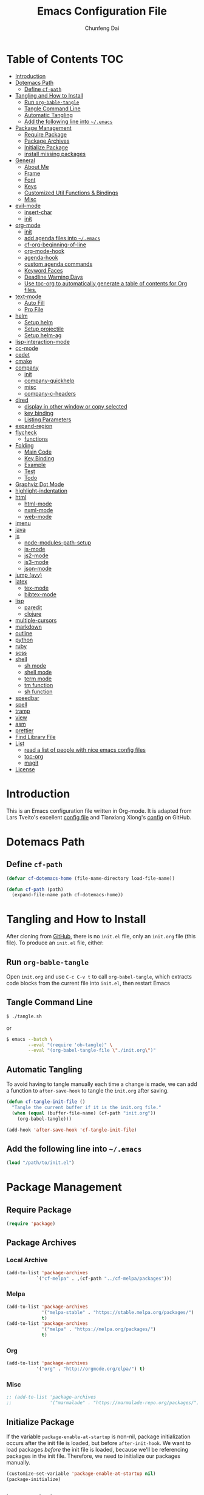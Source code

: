 #+BABEL: :cache yes
#+PROPERTY: header-args :tangle yes :comments org

#+TITLE: Emacs Configuration File
#+AUTHOR: Chunfeng Dai

# Adapted from Lars Tveito's and Tianxiang Xiong's excellent
# configuration files.
# See:
#   - https://github.com/larstvei/dot-emacs/blob/master/init.org
#   - https://github.com/xiongtx/.emacs.d/blob/master/init.org

* Table of Contents                                                     :TOC:
 - [[#introduction][Introduction]]
 - [[#dotemacs-path][Dotemacs Path]]
   - [[#define-cf-path][Define =cf-path=]]
 - [[#tangling-and-how-to-install][Tangling and How to Install]]
   - [[#run-org-bable-tangle][Run =org-bable-tangle=]]
   - [[#tangle-command-line][Tangle Command Line]]
   - [[#automatic-tangling][Automatic Tangling]]
   - [[#add-the-following-line-into-emacs][Add the following line into =~/.emacs=]]
 - [[#package-management][Package Management]]
   - [[#require-package][Require Package]]
   - [[#package-archives][Package Archives]]
   - [[#initialize-package][Initialize Package]]
   - [[#install-missing-packages][install missing packages]]
 - [[#general][General]]
   - [[#about-me][About Me]]
   - [[#frame][Frame]]
   - [[#font][Font]]
   - [[#keys][Keys]]
   - [[#customized-util-functions--bindings][Customized Util Functions & Bindings]]
   - [[#misc][Misc]]
 - [[#evil-mode][evil-mode]]
   - [[#insert-char][insert-char]]
   - [[#init][init]]
 - [[#org-mode][org-mode]]
   - [[#init-1][init]]
   - [[#add-agenda-files-into-emacs][add agenda files into =~/.emacs=]]
   - [[#cf-org-beginning-of-line][cf-org-beginning-of-line]]
   - [[#org-mode-hook][org-mode-hook]]
   - [[#agenda-hook][agenda-hook]]
   - [[#custom-agenda-commands][custom agenda commands]]
   - [[#keyword-faces][Keyword Faces]]
   - [[#deadline-warning-days][Deadline Warning Days]]
   - [[#use-toc-org-to-automatically-generate-a-table-of-contents-for-org-files][Use toc-org to automatically generate a table of contents for Org files.]]
 - [[#text-mode][text-mode]]
   - [[#auto-fill][Auto Fill]]
   - [[#pro-file][Pro File]]
 - [[#helm][helm]]
   - [[#setup-helm][Setup helm]]
   - [[#setup-projectile][Setup projectile]]
   - [[#setup-helm-ag][Setup helm-ag]]
 - [[#lisp-interaction-mode][lisp-interaction-mode]]
 - [[#cc-mode][cc-mode]]
 - [[#cedet][cedet]]
 - [[#cmake][cmake]]
 - [[#company][company]]
   - [[#init-2][init]]
   - [[#company-quickhelp][company-quickhelp]]
   - [[#misc-1][misc]]
   - [[#company-c-headers][company-c-headers]]
 - [[#dired][dired]]
   - [[#display-in-other-window-or-copy-selected][display in other window or copy selected]]
   - [[#key-binding][key binding]]
   - [[#listing-parameters][Listing Parameters]]
 - [[#expand-region][expand-region]]
 - [[#flycheck][flycheck]]
   - [[#functions][functions]]
 - [[#folding][Folding]]
   - [[#main-code][Main Code]]
   - [[#key-binding-1][Key Binding]]
   - [[#example][Example]]
   - [[#test][Test]]
   - [[#todo][Todo]]
 - [[#graphviz-dot-mode][Graphviz Dot Mode]]
 - [[#highlight-indentation][highlight-indentation]]
 - [[#html][html]]
   - [[#html-mode][html-mode]]
   - [[#nxml-mode][nxml-mode]]
   - [[#web-mode][web-mode]]
 - [[#imenu][imenu]]
 - [[#java][java]]
 - [[#js][js]]
   - [[#node-modules-path-setup][node-modules-path-setup]]
   - [[#js-mode][js-mode]]
   - [[#js2-mode][js2-mode]]
   - [[#js3-mode][js3-mode]]
   - [[#json-mode][json-mode]]
 - [[#jump-avy][jump (avy)]]
 - [[#latex][latex]]
   - [[#tex-mode][tex-mode]]
   - [[#bibtex-mode][bibtex-mode]]
 - [[#lisp][lisp]]
   - [[#paredit][paredit]]
   - [[#clojure][clojure]]
 - [[#multiple-cursors][multiple-cursors]]
 - [[#markdown][markdown]]
 - [[#outline][outline]]
 - [[#python][python]]
 - [[#ruby][ruby]]
 - [[#scss][scss]]
 - [[#shell][shell]]
   - [[#sh-mode][sh mode]]
   - [[#shell-mode][shell mode]]
   - [[#term-mode][term mode]]
   - [[#tm-function][tm function]]
   - [[#sh-function][sh function]]
 - [[#speedbar][speedbar]]
 - [[#spell][spell]]
 - [[#tramp][tramp]]
 - [[#view][view]]
 - [[#asm][asm]]
 - [[#prettier][prettier]]
 - [[#find-library-file][Find Library File]]
 - [[#list][List]]
   - [[#read-a-list-of-people-with-nice-emacs-config-files][read a list of people with nice emacs config files]]
   - [[#toc-org][toc-org]]
   - [[#magit][magit]]
 - [[#license][License]]

* Introduction
:PROPERTIES:
:header-args: :tangle no
:END:
This is an Emacs configuration file written in Org-mode. It is adapted
from Lars Tveito's excellent [[https://github.com/larstvei/dot-emacs/blob/master/init.org][config file]] and Tianxiang Xiong's [[https://github.com/xiongtx/.emacs.d/blob/master/init.org][config]]
on GitHub.
* Dotemacs Path
** Define =cf-path=
#+BEGIN_SRC emacs-lisp
(defvar cf-dotemacs-home (file-name-directory load-file-name))

(defun cf-path (path)
  (expand-file-name path cf-dotemacs-home))
#+END_SRC
* Tangling and How to Install
After cloning from [[https://github.com/xiongtx/.emacs.d][GitHub]], there is no =init.el= file, only an
=init.org= file (this file). To produce an =init.el= file, either:
** Run =org-bable-tangle=
Open =init.org= and use =C-c C-v t= to call ~org-babel-tangle~, which
extracts code blocks from the current file into =init.el=, then
restart Emacs
** Tangle Command Line
#+BEGIN_SRC sh :tangle no
$ ./tangle.sh
#+END_SRC
or
#+BEGIN_SRC sh :tangle no
$ emacs --batch \
        --eval "(require 'ob-tangle)" \
        --eval "(org-babel-tangle-file \"./init.org\")"
#+END_SRC
** Automatic Tangling
To avoid having to tangle manually each time a change is made, we can add a
function to ~after-save-hook~ to tangle the =init.org= after saving.
#+BEGIN_SRC emacs-lisp
(defun cf-tangle-init-file ()
  "Tangle the current buffer if it is the init.org file."
  (when (equal (buffer-file-name) (cf-path "init.org"))
    (org-babel-tangle)))

(add-hook 'after-save-hook 'cf-tangle-init-file)
#+END_SRC
** Add the following line into =~/.emacs=
#+BEGIN_SRC emacs-lisp :tangle no
(load "/path/to/init.el")
#+END_SRC
* Package Management
** Require Package
#+BEGIN_SRC emacs-lisp
(require 'package)
#+END_SRC
** Package Archives
*** Local Archive
#+BEGIN_SRC emacs-lisp
(add-to-list 'package-archives
           `("cf-melpa" . ,(cf-path "../cf-melpa/packages")))
#+END_SRC
*** Melpa
#+BEGIN_SRC emacs-lisp
(add-to-list 'package-archives
             '("melpa-stable" . "https://stable.melpa.org/packages/")
             t)
(add-to-list 'package-archives
             '("melpa" . "https://melpa.org/packages/")
             t)
#+END_SRC
*** Org
#+BEGIN_SRC emacs-lisp
(add-to-list 'package-archives
           '("org" . "http://orgmode.org/elpa/") t)
#+END_SRC
*** Misc
#+BEGIN_SRC emacs-lisp
;; (add-to-list 'package-archives
;;              '("marmalade" . "https://marmalade-repo.org/packages/"))
#+END_SRC
** Initialize Package
If the variable =package-enable-at-startup= is non-nil, package
initialization occurs after the init file is loaded, but before
=after-init-hook=. We want to load packages /before/ the init file is
loaded, because we'll be referencing packages in the init file.
Therefore, we need to initialize our packages manually.
#+BEGIN_SRC emacs-lisp
(customize-set-variable 'package-enable-at-startup nil)
(package-initialize)
#+END_SRC
** install missing packages
* General
** About Me
#+BEGIN_SRC emacs-lisp
(customize-set-variable 'user-full-name "Chunfeng Dai")
;; (customize-set-variable 'user-mail-address "")
#+END_SRC
** Frame
*** Frame Alist
#+BEGIN_SRC emacs-lisp
(defvar cf-default-frame-alist
  '(
    ;; (width . 150)
    (width . 80)
    (height . 42)
    ))
(cond
 ((string-equal system-type "windows-nt")
  (progn
    (add-to-list 'initial-frame-alist '(left . 650))
    ;; (add-to-list 'initial-frame-alist '(top . 100))
    (setq default-frame-alist
          (append cf-default-frame-alist
                  '((background-color . "black")
                    (foreground-color . "grey75")
                    (border-color . "white")
                    (cursor-color . "grey80")
                    (mouse-color . "dark orange"))))))
 ((string-equal system-type "darwin")
  (progn
    (add-to-list 'initial-frame-alist '(left . 650))
    (add-to-list 'initial-frame-alist '(top . 100))
    (setq default-frame-alist
          (append cf-default-frame-alist
                  '((width . 80)
                    (height . 42)
                    (background-color . "black")
                    (foreground-color . "grey75")
                    (border-color . "white")
                    (cursor-color . "purple")
                    (mouse-color . "dark orange"))))))
 ((string-equal system-type "gnu/linux")
  (progn
    (add-to-list 'initial-frame-alist '(left . 650))
    (setq default-frame-alist
          (append cf-default-frame-alist
                  '((background-color . "black")
                    (foreground-color . "grey75")
                    (border-color . "white")
                    (cursor-color . "grey80")
                    (mouse-color . "dark orange")))))))
#+END_SRC
*** Highlight Current Line
#+BEGIN_SRC emacs-lisp
(global-hl-line-mode t)
(if (display-graphic-p)
    (set-face-background hl-line-face "grey20"))
#+END_SRC
*** Toggle Frame Maximum
#+BEGIN_SRC emacs-lisp
(cond
 ((string-equal system-type "windows-nt")
  ;; windows
  (progn
    (defvar max-flag nil)
    (defun cf-win-toggle-frame-maximum ()
      "Toggle frame between maximum and norm."
      (interactive)
      (if (null max-flag)
          (progn
            (w32-send-sys-command 61488)
            (setq max-flag t))
        (w32-send-sys-command 61728)
        (setq max-flag nil)))
    (global-set-key [f6] 'cf-win-toggle-frame-maximum)))
 ((string-equal system-type "darwin")
  ;; mac os x
  (progn
    (defun toggle-fullscreen ()
      "Toggle full screen. From: http://emacswiki.org/emacs/FullScreen."
      (interactive)
      (set-frame-parameter
       nil 'fullscreen
       (when (not (frame-parameter nil 'fullscreen)) 'fullboth)))
    ;; (global-set-key [f6] 'toggle-fullscreen)
    (defun cf-reset-frame-rect ()
      "Reset the current frame to its original size"
      (interactive)
      (let ((cur-frame (selected-frame)))
        (set-frame-size cur-frame 80 42)
        (set-frame-position cur-frame 650 100)))
    (global-set-key (kbd "<f6>") 'toggle-frame-maximized)
    (global-set-key (kbd "M-<f6>") 'cf-reset-frame-rect)))
 ((string-equal system-type "gnu/linux")
  (message "linux")
  (progn
    (defun fullscreen (&optional f)
      (interactive)
      (x-send-client-message nil 0 nil "_NET_WM_STATE" 32
                             '(2 "_NET_WM_STATE_MAXIMIZED_VERT" 0))
      (x-send-client-message nil 0 nil "_NET_WM_STATE" 32
                             '(2 "_NET_WM_STATE_MAXIMIZED_HORZ" 0)))
    (defun toggle-frame-maxium ()
      (interactive)
      (when (eq window-system 'x)
        (set-frame-parameter nil 'fullscreen
         (when (not (frame-parameter nil 'fullscreen)) 'fullboth))))
    (global-set-key [f6] 'toggle-frame-maximum))))
#+END_SRC
*** Speed Bar
#+BEGIN_SRC emacs-lisp
(add-hook
 'speedbar-load-hook
 '(lambda ()
    (add-to-list 'speedbar-frame-parameters '(width . 35))
    (setq speedbar-show-unknown-files t)))
#+END_SRC
*** Menu Bar
#+BEGIN_SRC emacs-lisp
(dolist (mode '(menu-bar-mode tool-bar-mode scroll-bar-mode))
  (when (fboundp mode) (funcall mode -1)))
;; (menu-bar-no-scroll-bar)
;; (menu-bar-mode 0)
#+END_SRC
*** Frame Title
#+BEGIN_SRC emacs-lisp
(when window-system
  (setq frame-title-format '(buffer-file-name "%f" ("%b"))))
#+END_SRC
*** Fill Column
#+BEGIN_SRC emacs-lisp
(setq default-fill-column 70)
#+END_SRC
*** Column Number & =linum=
#+BEGIN_SRC emacs-lisp
(setq-default column-number-mode t)
;; linum
(global-linum-mode t)
(if (not (display-graphic-p))
    (setq linum-format "%d ")) ; for margin in terminal
;; disable linum if creating a buffer from terminal
(add-hook
 'after-change-major-mode-hook
 '(lambda ()
    (if (not (display-graphic-p))
        (linum-mode -1))))
#+END_SRC
*** Scroll
#+BEGIN_SRC emacs-lisp
(setq-default scroll-margin 3
              scroll-conservatively 10000)
#+END_SRC
** Font
*** Font Lock
#+BEGIN_SRC emacs-lisp
(global-font-lock-mode t)
#+END_SRC
*** Default Font
#+BEGIN_SRC emacs-lisp
(cond
 ;; windows
 ((string-equal system-type "windows-nt")
  (progn
    (set-default-font "Consolas:pixelsize=14:antialias=subpixel")
    (set-fontset-font "fontset-default"
		      'han '("Microsoft Yahei" . "unicode-bmp"))
    (add-to-list 'default-frame-alist
		 '(font . "Consolas:pixelsize=14:antialias=subpixel"))))
 ((string-equal system-type "darwin")
  (progn
    (setq default-directory "~/")
    (if (display-graphic-p)
        (set-fontset-font
         t 'han (font-spec :name "Songti SC")))))
 ;; linux
 ((string-equal system-type "gnu/linux")))
#+END_SRC
*** Font Util
#+BEGIN_SRC emacs-lisp
(defun cf-font-exist (font)
  (if (null (x-list-fonts font))
      nil t))
(defun cf-make-font-string (font-name font-size)
  (if (and (stringp font-size)
	   (equal ":" (string (elt font-size 0)))
	   )
      (format "%s%s" font-name font-size)
    (format "%s %s" font-name font-size)))
#+END_SRC
** Keys
*** switch C-c & C-g
#+BEGIN_SRC emacs-lisp
(keyboard-translate ?\C-c ?\C-g)
(keyboard-translate ?\C-g ?\C-c)
#+END_SRC
*** Set Key Bindings Function
#+BEGIN_SRC emacs-lisp
(defun cf-set-key-bindings (action bind-list &optional map)
  "Set key bindings. 'bind-list' is 2-D list."
  (dolist (pair bind-list)
    (if (null map)
	(funcall action (eval `(kbd ,(nth 0 pair))) (nth 1 pair))
      (funcall action map (eval `(kbd ,(nth 0 pair))) (nth 1 pair)))))
#+END_SRC
*** General Keys
#+BEGIN_SRC emacs-lisp
(cf-set-key-bindings
 'global-set-key
 '(
   ("<f5>" compile)
   ("<f7>" speedbar-get-focus)
   ("C-x C-o" other-window)
   ;; ("<C-tab>" other-window)
   ("C-x C-5 C-o" other-frame)
   ("<M-tab>" other-frame)
   ("C-<" cf-pre-window)
   ("C->" other-window)
   ("C-M-<" cf-pre-frame)
   ("C-M->" other-frame)
   ("M-q" fill-region)
   ("M-s" ispell-region)
   ;; ("C-z" undo)
   ("M-/" undo)
   ("C-?" help-command)
   ("C-t" set-mark-command)
   ("M-t" set-mark-command)
   ;; ("C-x C-t" transpose-words)
   ;; ("C-M-t" transpose-words)
   ;; ("C-q" back-to-indentation)
   ("M-n" hippie-expand)
   ("M-m" nil)
   ("C-x f" find-file)
   ("C-x g" goto-line)
   ;; ("M-z" server-edit)
   ("C-x C-b" switch-to-buffer)
   ("C-x b" list-buffers)
   ;; ("C-M-a" backward-paragraph)
   ;; ("C-M-e" forward-paragraph)
   ("C-M-b" scroll-other-window-down)
   ("C-M-f" scroll-other-window)
   ("C-c RET" imenu)
   ;; ("M-o" kill-ring-save)
   ("C-c C-c" comment-or-uncomment-region)
   ("C-x C-z" nil)
   ("M-v" yank)
   ;; ("C-w" scroll-down)
   ("M-w" mark-word)
   ;;("M-w" capitalize-word)
   ("C-y" yank)))
#+END_SRC
** Customized Util Functions & Bindings
*** Find Map of Key Binding
Find a key binding is in which map. From [[http://stackoverflow.com/questions/18801018/how-to-find-in-which-map-a-key-binding-is-from-programatically-in-emacs][stackoverflow]]
#+BEGIN_SRC emacs-lisp
(defun cf-overlay-key-binding (key)
  "Keymaps can also be attached to overlays, like yasnippet.
   From: http://stackoverflow.com/questions/18801018/how-to-find-in-which-map-a-key-binding-is-from-programatically-in-emacs"
  (mapcar (lambda (keymap) (lookup-key keymap key))
          (cl-remove-if-not
           #'keymapp
           (mapcar (lambda (overlay)
                     (overlay-get overlay 'keymap))
                   (overlays-at (point))))))

(defun cf-find-kbd (key)
  "From: http://stackoverflow.com/questions/18801018/how-to-find-in-which-map-a-key-binding-is-from-programatically-in-emacs"
  (interactive "kInput key: ")
  (message "%s"
   (list
    (cf-overlay-key-binding key)
    (minor-mode-key-binding key)
    (local-key-binding key)
    (global-key-binding key))))
#+END_SRC
*** Dos to Unix
From [[http://www.emacswiki.org/emacs/DosToUnix][emacswiki]].
#+BEGIN_SRC emacs-lisp
(defun cf-dos2unix ()
  "From: http://www.emacswiki.org/emacs/DosToUnix
Not exactly but it's easier to remember"
  (interactive)
  (set-buffer-file-coding-system 'unix 't))
#+END_SRC
*** Path Related
#+BEGIN_SRC emacs-lisp
(defun cf-get-path ()
  ""
  (interactive)
  (let ((path
         (or buffer-file-name default-directory)))
    (message path)
    path))

(defun cf-copy-path ()
  ""
  (interactive)
  (let ((path (cf-get-path)))
    (if path
        (kill-new path))))
#+END_SRC
*** Frame Related
#+BEGIN_SRC emacs-lisp
(defun cf-pre-window ()
  ""
  (interactive)
  (other-window -1))

(defun cf-pre-frame ()
  ""
  (interactive)
  (other-frame -1))
#+END_SRC
*** Kill Word
#+BEGIN_SRC emacs-lisp
(defun cf-kill-word (arg)
  "Kill characters forward until encountering the end of a word.
With argument ARG, do this that many times."
  (interactive "p")
  (kill-region (point) (progn (cf-forward-word arg) (point))))
(global-set-key (kbd "M-d") 'cf-kill-word)
#+END_SRC
*** kill
#+BEGIN_SRC emacs-lisp
(defun cf-kill (beg end)
  "If the mark is active, kill region will be used; otherwise, delete
char will be used."
  (interactive (list (point) (mark)))
  (if mark-active
      (kill-region beg end)
    (delete-char 1)))
(global-set-key (kbd "C-d") 'cf-kill)
#+END_SRC
*** Move to the Beginning of Current Line
#+BEGIN_SRC emacs-lisp
(defun cf-move-beginning-of-line ()
  (interactive)
  (setq pos-temp (point))
  (back-to-indentation)
  (if (= (point) pos-temp)
      (move-beginning-of-line 1)))
(global-set-key (kbd "C-a") 'cf-move-beginning-of-line)
#+END_SRC
*** Indent Regidly Inverse
#+BEGIN_SRC emacs-lisp
(defun cf-indent-regidly-inverse (start end)
  (interactive "r")
  (indent-rigidly start end -1))
#+END_SRC
*** Eval and Replace
From: http://emacsredux.com/blog/2013/06/21/eval-and-replace/
#+BEGIN_SRC emacs-lisp
(defun cf-eval-and-replace ()
  "Replace the preceding sexp with its value."
  (interactive)
  (backward-kill-sexp)
  (condition-case nil
      (prin1 (eval (read (current-kill 0)))
             (current-buffer))
    (error (message "Invalid expression")
           (insert (current-kill 0)))))
(global-set-key (kbd "C-x C-e") 'cf-eval-and-replace)
#+END_SRC
*** Revert All Buffers
From: http://blog.plover.com/prog/revert-all.html
#+BEGIN_SRC emacs-lisp
(defun cf-revert-all-buffers ()
  "Refreshes all open buffers from their respective files"
  (interactive)
  (let* ((list (buffer-list))
         (buffer (car list)))
    (while buffer
      (when (and (buffer-file-name buffer)
                 (not (buffer-modified-p buffer)))
        (set-buffer buffer)
        (revert-buffer t t t))
      (setq list (cdr list))
      (setq buffer (car list))))
  (message "Refreshed open files"))
#+END_SRC
*** Open Webstorm
#+BEGIN_SRC emacs-lisp
(defun cf-run-cmd-on-current-file (command)
  "run a command on the current file"
  (shell-command
   (format "open -a %s %s" command
           (shell-quote-argument (buffer-file-name)))))

(defun cf-open-webstorm ()
  (interactive)
  (cf-run-cmd-on-current-file "webstorm"))

;; (cf-set-key-bindings 'global-set-key '(("C-<f9>" cf-open-webstorm)))
#+END_SRC
** Misc
*** Mac Key
#+BEGIN_SRC emacs-lisp
(cond
 ((string-equal system-type "windows-nt")
  ;; windows
  (progn
    ))
 ((string-equal system-type "darwin")
  ;; mac os x
  (progn
    (setq mac-option-key-is-meta nil)
    (setq mac-command-key-is-meta t)
    ;;(setq mac-command-modifier 'meta)
    ;;(setq mac-option-modifier nil)
    ;; (setenv "NODE_NO_READLINE" "1")
    ;; (exec-path-from-shell-initialize)
    ))
 ((string-equal system-type "gnu/linux")
  (message "linux")
  (progn
    (defconst cf-system-include-dirs nil))))
#+END_SRC
*** Parentheses
#+BEGIN_SRC emacs-lisp
;; (setq show-paren-mode t) ; does not work
(setq show-paren-mode nil)
(show-paren-mode)
(setq show-paren-style 'mixed)
#+END_SRC
*** Indent Tab
#+BEGIN_SRC emacs-lisp
(setq-default indent-tabs-mode nil)
(setq default-tab-width 8)
#+END_SRC
*** Backup Files
#+BEGIN_SRC emacs-lisp
(setq-default make-backup-files nil)
#+END_SRC
*** Visible Bell
#+BEGIN_SRC emacs-lisp
(setq visible-bell t)
#+END_SRC
*** Narrow
#+BEGIN_SRC emacs-lisp
(put 'narrow-to-region 'disabled nil)
#+END_SRC
*** Delete Selection Mode
#+BEGIN_SRC emacs-lisp
(delete-selection-mode 1)
#+END_SRC
*** Inhibit Startup Message
#+BEGIN_SRC emacs-lisp
(setq inhibit-startup-message t)
#+END_SRC
*** Sentence End Double Space
#+BEGIN_SRC emacs-lisp
(setq sentence-end-double-space nil)
#+END_SRC
*** Uniquify Buffer Name
#+BEGIN_SRC emacs-lisp
(require 'uniquify)
(setq uniquify-buffer-name-style 'forward)
#+END_SRC
*** Diff
#+BEGIN_SRC emacs-lisp
(setq ediff-window-setup-function 'ediff-setup-windows-plain)
(setq diff-switches "-u")
#+END_SRC
*** Save Place
#+BEGIN_SRC emacs-lisp
(setq save-place-file (concat user-emacs-directory "places"))
#+END_SRC
*** Daemon Server
#+BEGIN_SRC emacs-lisp
(setq server-name "emacs-server")
(server-start)
#+END_SRC
*** exec-path-from-shell
#+BEGIN_SRC emacs-lisp
(if (package-installed-p 'exec-path-from-shell)
    (progn
     (require 'exec-path-from-shell)
     (cond
      ((string-equal system-type "windows-nt")
       ;; windows
       (progn
         (exec-path-from-shell-initialize)))
      ((string-equal system-type "darwin")
       ;; mac os x
       (progn
         (exec-path-from-shell-initialize)))))
  (message "exec-path-from-shell not installed"))
#+END_SRC
*** Default major mode
#+BEGIN_SRC emacs-lisp
(setq default-major-mode 'text-mode)
#+END_SRC
*** auto reload
#+BEGIN_SRC emacs-lisp
(global-auto-revert-mode t)
#+END_SRC
*** electric pair
#+BEGIN_SRC emacs-lisp
(electric-pair-mode 1)
#+END_SRC
* evil-mode
- github: https://github.com/emacs-evil/evil
- doc: https://evil.readthedocs.io/en/latest/index.html
** insert-char
#+begin_src emacs-lisp
(defun cf-define-insert-char ()
  ;; from: https://www.reddit.com/r/emacs/comments/7ogu7a/single_character_insert_for_evil/
  ;; (evil-define-command my-evil-insert-char (count char)
  ;;   (interactive "<c><C>")
  ;;   (setq count (or count 1))
  ;;   (insert (make-string count char)))
  ;; (evil-define-command my-evil-append-char (count char)
  ;;   (interactive "<c><C>")
  ;;   (setq count (or count 1))
  ;;   (when (not (eolp))
  ;;     (forward-char))
  ;;   (insert (make-string count char)))
  ;; (define-key evil-normal-state-map (kbd "s") 'my-evil-insert-char)
  ;; (define-key evil-normal-state-map (kbd "S") 'my-evil-append-char)

  (defun cf-evil-insert-char ()
    "insert single character"
    (interactive)
    (evil-insert 1))
  (defun cf-evil-append-char ()
    "append single character"
    (interactive)
    (evil-append 1))
  (define-key evil-normal-state-map (kbd "s") 'cf-evil-insert-char)
  (define-key evil-normal-state-map (kbd "S") 'cf-evil-append-char)
  (define-key evil-normal-state-map (kbd "C-a") 'cf-evil-insert-char)
  ;; check last-command in post-command-hook
  (defun cf-switch-back-to-normal-state ()
    "switch back to normal mode if needed"
    (when (or (equal last-command 'cf-evil-insert-char)
              (equal last-command 'cf-evil-append-char))
      (evil-normal-state)))
  (add-hook 'post-command-hook 'cf-switch-back-to-normal-state)
  )
#+end_src
** init
#+BEGIN_SRC emacs-lisp
(defun cf-config-evil ()
  ;; (setq evil-want-C-u-delete t)
  ;; (setq evil-want-C-u-scroll t)
  (setq evil-want-Y-yank-to-eol t)
  (setq evil-shift-width 2))
(defun cf-setup-evil ()
  (cf-config-evil)
  (require 'evil)
  (evil-mode 1)
  (define-key evil-insert-state-map (kbd "C-g") 'evil-normal-state)
  (define-key evil-insert-state-map (kbd "C-h") 'backward-delete-char)
  (define-key evil-replace-state-map (kbd "C-g") 'evil-normal-state)
  (define-key evil-replace-state-map (kbd "C-h") 'backward-delete-char)
  (cf-define-insert-char)
  )
(if (and (package-installed-p 'evil)
         (package-installed-p 'undo-tree)
         (package-installed-p 'goto-chg))
    (cf-setup-evil)
  (message "evil, undo-tree or goto-chg not installed"))
#+END_SRC
* org-mode
** init
#+BEGIN_SRC emacs-lisp
(require 'org-install)
(add-to-list 'auto-mode-alist '("\\.org$" . org-mode))
#+END_SRC
** add agenda files into =~/.emacs=
#+BEGIN_SRC emacs-lisp :tangle no
(setq org-agenda-files
      '("~/path/to/todo/todo.org"))

(setq org-agenda-tetra
      "~/path/to/todo/tetra.org")
#+END_SRC
** cf-org-beginning-of-line
#+BEGIN_SRC emacs-lisp
(defun cf-org-beginning-of-line ()
  (interactive)
  (setq pos-temp (point))
  (back-to-indentation)
  (if (= (point) pos-temp)
      (org-beginning-of-line 1)))
#+END_SRC
** org-mode-hook
#+BEGIN_SRC emacs-lisp
(defun cf-org-mode-hook-func ()
  (cf-set-key-bindings
   'local-set-key
   '(
     ;; "C-c C-b" org-backward-heading-same-level
     ;; "C-c C-f" org-forward-heading-same-level
     ;; "C-c C-n" outline-next-visible-heading
     ("C-c C-p" outline-previous-visible-heading)
     ;; "C-c C-j" org-goto

     ;; ("M-<left>" org-metaleft)
     ;; ("M-<righ>" org-metaright)
     ;; ("M-<up>" org-metaup)
     ;; ("M-<down>" org-metadown)

     ;; ("M-S-<left>" org-shiftmetaleft)
     ;; ("M-S-<right>" org-shiftmetaright)
     ;; ("M-S-<up>" org-shiftmetaup)
     ;; ("M-S-<down>" org-shiftmetadown)

     ;; "M-h" org-mark-element

     ;; ("C-c C-f" org-kill-note-or-show-branches) ;; used to be 'C-c C-k'

     ("C-<tab>" org-cycle)
     ("C-S-<tab>" org-shifttab)
     ("C-a" cf-org-beginning-of-line)
     ("C-c RET" nil)

     ;; ("C-S-i" org-table-previous-field)
     ;; ("M-S-RET" org-table-wrap-region)

     ;; ("C-c C-x C-p" org-preview-latex-fragment)

     ;; ("C-c [" nil) ;; org-agenda-file-to-front
     ;; ("C-c ]" nil) ;; org-remove-file
     ))
  ;; (cf-set-key-bindings
  ;;  'define-key
  ;;  '(
  ;;    ("C-M-h" (lambda () (interactive)
  ;;               (org-eval-in-calendar '(calendar-backward-day 1))))
  ;;    ("C-M-l" (lambda () (interactive)
  ;;               (org-eval-in-calendar '(calendar-forward-day 1))))
  ;;    ("C-M-k" (lambda () (interactive)
  ;;               (org-eval-in-calendar '(calendar-backward-week 1))))
  ;;    ("C-M-j" (lambda () (interactive)
  ;;               (org-eval-in-calendar '(calendar-forward-week 1))))
  ;;    ("C-M-S-h" (lambda () (interactive)
  ;;               (org-eval-in-calendar '(calendar-backward-month 1))))
  ;;    ("C-M-S-l" (lambda () (interactive)
  ;;               (org-eval-in-calendar '(calendar-forward-month 1))))
  ;;    )
  ;; org-read-date-minibuffer-local-map)
  (linum-mode 0)
  (org-indent-mode t)
  (flyspell-mode-off)
  (setq org-src-fontify-natively t)
  (setq org-edit-src-content-indentation 0)
  ;; (setq org-infojs-options cf-default-org-infojs-options)
  (setq org-export-html-use-infojs t) ; alternative: when-configured, nil
  (setq org-latex-preview-ltxpng-directory "/tmp/ltxpng/")
  )
(add-hook 'org-mode-hook 'cf-org-mode-hook-func)
#+END_SRC
** agenda-hook
#+BEGIN_SRC emacs-lisp
(defun cf-org-agenda-mode-hook-func ()
  (cf-set-key-bindings
   'define-key
   '(
     ("j" org-agenda-next-line)
     ("k" org-agenda-previous-line)
     ("J" org-agenda-next-item)
     ("K" org-agenda-previous-item)
     ("g" org-agenda-goto-date)
     ("G" org-agenda-clock-goto)
     )
   org-agenda-mode-map))
(add-hook 'org-agenda-mode-hook 'cf-org-agenda-mode-hook-func)
#+END_SRC
** custom agenda commands
#+BEGIN_SRC emacs-lisp
(setq org-agenda-custom-commands
      '(("d" "Daily Agenda and All TODOs"
         ((agenda "" ((org-agenda-ndays 1)))
          (alltodo ""
                   ((org-agenda-skip-function
                     '(org-agenda-skip-entry-if
                       'todo '("TODO" "HOLD" "MISS")))
                    (org-agenda-overriding-header "In Progress Tasks:")))
          (alltodo ""
                   ((org-agenda-skip-function
                     '(or (org-agenda-skip-entry-if 'scheduled 'deadline)
                          (org-agenda-skip-entry-if 'todo '("HOLD"))))
                    (org-agenda-overriding-header "Todo Tasks without time:"))))
         ;; ((org-agenda-compact-blocks t))
         )
        ("h" "All Holds"
         ((alltodo ""
                   ((org-agenda-skip-function
                     '(org-agenda-skip-entry-if
                       'todo '("TODO" "PROG" "MISS")))
                    (org-agenda-overriding-header "In Progress Tasks:")))))
        ("t" "Tetrascience"
         ((agenda ""
                  ((org-agenda-files `(,org-agenda-tetra))
                   (org-agenda-ndays 1)))
          (alltodo ""
                   ((org-agenda-files `(,org-agenda-tetra))
                    (org-agenda-skip-function
                     '(org-agenda-skip-entry-if
                       'todo '("TODO" "HOLD" "MISS")))
                    (org-agenda-overriding-header "In Progress Tasks:")))
          (alltodo ""
                   ((org-agenda-files `(,org-agenda-tetra))
                    (org-agenda-skip-function
                     '(or (org-agenda-skip-entry-if 'scheduled 'deadline)
                          (org-agenda-skip-entry-if 'todo '("HOLD"))))
                    (org-agenda-overriding-header "Todo Tasks without time:")))))))
#+END_SRC
** Todo Keyword Faces
#+BEGIN_SRC emacs-lisp
(setq org-todo-keyword-faces
      '(("TODO" . org-warning)
        ("IN-PROGRESS" . "yellow")
        ("PROG" . "yellow")
        ("PROGRESS" . "yellow")
        ("DONE" . "green")
        ("HOLD" . "red")
        ("CANCELLED" . "purple1")))
#+END_SRC
** Deadline Warning Days
#+BEGIN_SRC emacs-lisp
(setq org-deadline-warning-days 10)
#+END_SRC
** Use toc-org to automatically generate a table of contents for Org files.
#+BEGIN_SRC emacs-lisp
(defun cf-setup-toc-org ()
  (add-hook 'org-mode-hook #'toc-org-enable))

(if (package-installed-p 'toc-org)
    (cf-setup-toc-org)
  (message "toc-org not installed"))
#+END_SRC
* text-mode
** Auto Fill
#+BEGIN_SRC emacs-lisp
(add-hook 'text-mode-hook 'turn-on-auto-fill)
#+END_SRC
** Pro File
#+BEGIN_SRC emacs-lisp
(add-to-list 'auto-mode-alist '("\\.pro$" . text-mode))
#+END_SRC
* helm
- http://tuhdo.github.io/helm-intro.html
- http://tuhdo.github.io/helm-projectile.html
- https://github.com/bbatsov/projectile
** Setup helm
#+BEGIN_SRC emacs-lisp
(defun cf-setup-helm ()
  (require 'helm)
  (require 'helm-config)

  ;; keys
  (cf-set-key-bindings
   'global-set-key
   '(("M-x" helm-M-x)
     ("M-y" helm-show-kill-ring)
     ("C-x C-b" helm-mini)
     ("C-x C-f" helm-find-files)
     ;; ("C-x C-h C-p" helm-projectile)
     ("C-x C-p" helm-projectile)
     ("C-x C-d" helm-projectile-find-dir)
     ("C-x C-m" helm-semantic-or-imenu)
     ("C-x C-r" helm-resume)
     ("C-x C-h C-o" helm-occur)
     ("C-x C-h C-p" helm-projectile-switch-project)
     ("C-x C-h C-r" helm-resume)
     ("C-x C-h C-m" helm-all-mark-rings)
     ("C-x C-h C-g" helm-projectile-ag)
     ("C-x C-h C-k" helm-projectile-grep)
     ("C-x C-h C-a" helm-do-ag)
     ))

  ;; general
  ;; open helm buffer inside current window
  (setq helm-split-window-in-side-p t)
  ;; (setq helm-move-to-line-cycle-in-source t)
  ;; M-x
  (setq helm-M-x-fuzzy-match t)
  ;; Mini
  (setq helm-buffers-fuzzy-matching t
        helm-recentf-fuzzy-match t)
  ;; imenu
  (setq helm-semantic-fuzzy-match t
        helm-imenu-fuzzy-match    t)
  (setq helm-ff-file-name-history-use-recentf t)
  ;; (helm-autoresize-mode t)
  ;; ;; 40% of current frame height
  ;; (setq helm-autoresize-max-height 40)
  ;; (setq helm-ff-search-library-in-sexp t)
  ;; (setq helm-scroll-amount 8)

  (helm-mode 1)

  (defun cf-bind-helm ()
    (cf-set-key-bindings
     'define-key
     '(("C-b" helm-previous-page)
       ("C-f" helm-next-page))
     minibuffer-local-map)
    (cf-set-key-bindings
     'define-key
     '(("C-b" helm-previous-page)
       ("C-f" helm-next-page))
     helm-generic-files-map)
    (cf-set-key-bindings
     'define-key
     '(("C-b" helm-previous-page)
       ("C-f" helm-next-page))
     helm-find-files-map)
    (cf-set-key-bindings
     'define-key
     '(("C-b" helm-previous-page)
       ("C-f" helm-next-page))
     helm-read-file-map)
    (cf-set-key-bindings
     'define-key
     '(
       ;; C-j helm-execute-persistent-action
       ;; C-] helm-toggle-buffers-details
       ("C-M-b" helm-scroll-other-window-down)
       ("C-b" helm-previous-page)
       ("C-f" helm-next-page)
       ("C-t" helm-toggle-visible-mark)
       )
     helm-map))
  (cf-bind-helm)

  ;; (setq helm-grep-default-command
  ;;       "ack-grep -Hn --color --smart-case --no-group %e %p %f"
  ;;       helm-grep-default-recurse-command
  ;;       "ack-grep -H --color --smart-case --no-group %e %p %f")
  )

(if (and (package-installed-p 'helm-core)
         (package-installed-p 'helm)
         (package-installed-p 'async))
    (cf-setup-helm)
  (message "helm-core, helm or async not installed"))
#+END_SRC
** Setup projectile
#+BEGIN_SRC emacs-lisp
(defun cf-setup-projectile ()
  (projectile-global-mode)
  (setq projectile-find-dir-includes-top-level t)
  (setq projectile-completion-system 'helm)
  (setq projectile-file-exists-remote-cache-expire nil)
  ;; (setq helm-projectile-fuzzy-match nil)
  (setq projectile-switch-project-action 'helm-projectile)
  (setq projectile-enable-caching t)
  (setq helm-buffers-truncate-lines nil)
  ;; (require 'helm-projectile)
  (condition-case nil
      (helm-projectile-on)
    (error nil))
  (define-key projectile-mode-map (kbd "C-x p") 'projectile-command-map)
  (cf-set-key-bindings
   'define-key
   '(
     ("C-f" projectile-find-file)
     ("C-h" helm-projectile)
     ("C-p" helm-projectile-switch-project)
     ("C-g" helm-projectile-find-file-dwim))
   projectile-command-map))

(if (and (package-installed-p 'projectile)
         (package-installed-p 'helm-projectile))
    (cf-setup-projectile)
  (message "projectile or helm-projectile not installed"))
#+END_SRC
** Setup helm-ag
:PROPERTIES:
:header-args: :tangle no
:END:
#+BEGIN_SRC emacs-lisp
(defun cf-setup-helm-ag () )

(if (package-installed-p 'helm-ag)
    (cf-setup-helm-ag)
  (message "helm-ag not installed"))
#+END_SRC
* lisp-interaction-mode
#+BEGIN_SRC emacs-lisp
(add-hook 'lisp-interaction-mode-hook
	  '(lambda ()
	     (local-set-key (kbd "C-j") 'next-line)
	     (local-set-key (kbd "C-M-m") 'eval-print-last-sexp)
	     ))
#+END_SRC
* cc-mode
#+BEGIN_SRC emacs-lisp
(defun cf-kill-cc (beg end)
  "If the mark is active, kill region will be used; otherwise, delete
char will be used."
  (interactive (list (point) (mark)))
  (if mark-active
      (kill-region beg end)
    (c-electric-delete-forward nil)))

(add-to-list 'auto-mode-alist '("\\.vs$" . c++-mode))
(add-to-list 'auto-mode-alist '("\\.fs$" . c++-mode))
(defun cf-semantic-ia-fast-jump-back ()
  "zz from: http://emacser.com/cedet.htm"
  (interactive)
  (if (ring-empty-p (oref semantic-mru-bookmark-ring ring))
      (error "Semantic Bookmark ring is currently empty"))
  (let* ((ring (oref semantic-mru-bookmark-ring ring))
         (alist (semantic-mrub-ring-to-assoc-list ring))
         (first (cdr (car alist))))
    (if (semantic-equivalent-tag-p (oref first tag)
                                   (semantic-current-tag))
        (setq first (cdr (car (cdr alist)))))
    (semantic-mrub-switch-tags first)))
(c-add-style
 "chunfeng-c-style"
 '("gnu"
   (c-basic-offset . 4)
   (c-offsets-alist
    .
    ((innamespace . 0)
     (arglist-intro . 4)
     (arglist-cont-nonempty . 4)
     (arglist-close . 4)
     ))))
(setq c-default-style "chunfeng-c-style")
(defun cf-init-c ()
  (cf-set-key-bindings
   'local-set-key
   '(
     ;; ("M-l" c-forward-into-nomenclature)
     ;; ("M-h" c-backward-into-nomenclature)
     ;; ("C-M-h" backward-sexp)
     ;; ("C-M-b" c-mark-function)
     ;; ("C-c C-j" senator-next-tag)
     ;; ("C-c C-k" senator-previous-tag)
     ;; ("C-c C-t" semantic-analyze-proto-impl-toggle)
     ;; ("C-c C-f" semantic-ia-fast-jump)
     ;; ("C-c C-b" cf-semantic-ia-fast-jump-back)
     ;; ("C-d" cf-kill-cc)
     ("C-M-a" backward-paragraph)
     ("C-M-e" forward-paragraph)))
  (semantic-mode)
  ;; (c-toggle-auto-state)
  (c-toggle-hungry-state 1))
(add-hook 'c-mode-hook 'cf-init-c)
(add-hook 'c++-mode-hook 'cf-init-c)
(add-hook 'java-mode-hook 'cf-init-c)

(add-hook 'objc-mode-hook 'cf-init-c)
(defun cf-init-objc ()
  (cf-set-key-bindings
   'local-set-key
   '(("C-M-h" nil))))
(add-hook 'objc-mode-hook 'cf-init-objc)
#+END_SRC
* cedet
:PROPERTIES:
:header-args: :tangle no
:END:
#+BEGIN_SRC emacs-lisp
;; cedet

;(cf-install-packages '(cedet))
;(require 'cedet)

(defconst cedet-home "~/.emacs.d/site-byte/cedet")
(defconst cedet-pro-home "~/.emacs.d/cedet-pro")

(setq byte-compile-warnings nil)

(defconst cf-user-include-dirs
  (list ".." "../frame" "../src" "../include"
	"../.." "../../frame" "../../src" "../../include"
	"../../.." "../../../frame" "../../../src" "../../../include"))

(defun cf-semantic-folding-key-binding ()
  (cf-set-key-bindings
   'define-key
   '(
     ("C-c C-," semantic-tag-folding-fold-block)
     ("C-c C-." semantic-tag-folding-show-block)
     ("C-c C--" semantic-tag-folding-fold-all)
     ("C-c C-=" semantic-tag-folding-show-all)
     )
   semantic-tag-folding-mode-map))

(defun cf-semantic-tag-key-binding ()
  (cf-set-key-bindings
   'define-key
   '(
     ("f" semantic-ia-fast-jump)
     ("b" cf-semantic-ia-fast-jump-back)
     )
   senator-prefix-map))

(defun cf-load-cedet ()
  ""
  (interactive)
  (add-to-list 'load-path (concat cedet-home "/common"))
  (require 'cedet)
  (require 'semantic-ia)
  (require 'semantic-gcc)
  ;;(load-file "~/.emacs.d/site-byte/cedet/common/cedet.el")
  (semantic-load-enable-code-helpers)
  (semantic-load-enable-minimum-features)
  ;;(semantic-load-enable-guady-code-helpers)
  ;;(semantic-load-enable-excessive-code-helpers)
  ;;(semantic-load-enable-semantic-debugging-helpers)
  (require 'semanticdb)
  (global-semanticdb-minor-mode 1)
  ;;(require 'semanticdb-global)
  ;;(semanticdb-enable-gnu-global-databases 'c-mode)
  ;;(semanticdb-enable-gnu-global-databases 'c++-mode)
  (global-ede-mode 1)
  (let ((include-dirs cf-user-include-dirs))
    (if (string-equal system-type "windows-nt")
	(setq include-dirs
	      (append include-dirs cf-system-include-dirs)))
    (mapc (lambda (dir)
	    (semantic-add-system-include dir 'c++-mode)
	    (semantic-add-system-include dir 'c-mode))
	  include-dirs))
  (require 'semantic-tag-folding nil 'noerror)
  (global-semantic-tag-folding-mode 1)
  (cf-semantic-folding-key-binding)
  (cf-semantic-tag-key-binding)
  (if (file-exists-p cedet-pro-home)
      (mapc 'load
            (directory-files cedet-pro-home t
                             "^[a-zA-Z0-9].*.el$"))))

;; (if (file-exists-p cedet-home)
;;     (cf-load-cedet))
#+END_SRC
* cmake
#+BEGIN_SRC emacs-lisp
(autoload 'cmake-mode "cmake-mode" "Cmake Mode" t)
(add-to-list 'auto-mode-alist '("CMakeLists\\.txt$" . cmake-mode))
(add-to-list 'auto-mode-alist '("\\.cmake$" . cmake-mode))
#+END_SRC
* company
Use [[http://company-mode.github.io/][company-mode]], a modular in-buffer completion framework for Emacs.
** init
#+BEGIN_SRC emacs-lisp
(defun cf-setup-company ()
  ;; Init
  (add-hook 'after-init-hook #'global-company-mode)
  ;; Reduce completion menu time delay to minimum.
  (customize-set-variable 'company-idle-delay 0)
  ;; key
  (with-eval-after-load 'company
    ;; ignore return
    (define-key company-active-map [return] nil)
    (define-key company-active-map (kbd "RET") nil)
    ;; select completion
    (cf-set-key-bindings
     'define-key
     '(
       ("M-j" company-select-next)
       ("M-k" company-select-previous)
       ("M-m" company-complete-selection)
       ("M-n" company-complete-common)
       )
     company-active-map)
    (cf-set-key-bindings
     'global-set-key
     '(("M-n" company-complete))))
  ;; Show quick-access numbers of completion options.
  (customize-set-variable 'company-show-numbers t)
  ;; Align annotations.
  (customize-set-variable 'company-tooltip-align-annotations t)
  (customize-set-variable 'company-dabbrev-downcase nil))
(if (package-installed-p 'company)
    (cf-setup-company)
  (message "company mode not installed"))
#+END_SRC
** company-quickhelp
Use [[https://github.com/expez/company-quickhelp][company-quickhelp]], which shows a documentation pop-up during
=company-mode= completion.
#+BEGIN_SRC emacs-lisp :tangle no
(defun cf-setup-company-quickhelp ()
  (company-quickhelp-mode t)
  ;; Do not show pop-up automatically
  (customize-set-variable 'company-quickhelp-delay nil)
  ;; Define binding for showing pop-up manually in company-active-map instead of
  ;; company-quickhelp-mode-map; this activates it only when we want completion.
  (with-eval-after-load 'company
    (define-key company-active-map (kbd "C-c h") #'company-quickhelp-manual-begin)))
(if (and (package-installed-p 'company)
         (package-installed-p 'company-quickhelp-mode))
    (cf-setup-company-quickhelp)
  (message "company or company-quickhelper not installed"))
#+END_SRC
** misc
There's also ~company-show-doc-buffer~, which is built into
~company-mode-map~, but the selections disappear when the doc buffer
appears (maybe it just doesn't play nice with =popwin=?). Furthermore,
it's easier to read the documentation when it's right next to the
candidate.
** company-c-headers
- https://github.com/randomphrase/company-c-headers
- This library enables the completion of C/C++ header file names using
  Company mode
#+BEGIN_SRC emacs-lisp
(defun cf-setup-company-c-headers ()
  (with-eval-after-load 'company
    (add-to-list 'company-backends 'company-c-headers)))
(if (package-installed-p 'company-c-headers)
    (cf-setup-company-c-headers)
  (message "company-c-headers not installed"))
#+END_SRC
* dired
** display in other window or copy selected
#+BEGIN_SRC emacs-lisp
(defun cf-disply-other-copy (beg end)
  "If the mark is active, copy region will be used; otherwise,
open a new line."
  (interactive (list (point) (mark)))
  (if mark-active
      (kill-ring-save beg end)
    (dired-display-file)))
#+END_SRC
** key binding
#+BEGIN_SRC emacs-lisp
(defun cf-dired-key-binding ()
  (cf-set-key-bindings
   'define-key
   '(
     ("j" dired-next-line)
     ("k" dired-previous-line)
     ("r" revert-buffer)
     ("C-t" set-mark-command)
     ("C-o" cf-disply-other-copy))
   dired-mode-map))
(add-hook 'dired-mode-hook 'cf-dired-key-binding)
#+END_SRC
** Listing Parameters
#+BEGIN_SRC emacs-lisp
(setq dired-listing-switches "-alnoh")
(defun cf-set-ls (parameter)
  "Set ls parameter in dired mode"
  (interactive "s")
  (setq dired-listing-switches parameter))
#+END_SRC
* expand-region
#+BEGIN_SRC emacs-lisp
(defun cf-expand-region-setup ()
  (cf-set-key-bindings
   'global-set-key
   '(
     ("C-=" er/expand-region)
     ("M-t" er/expand-region)
     )))

(if (package-installed-p 'expand-region)
    (cf-expand-region-setup)
  (message "expand-region not installed"))
#+END_SRC
* flycheck
#+BEGIN_SRC emacs-lisp
(defvar flycheck-global-modes)

(defun cf-setup-flycheck ()
  (require 'flycheck)
  (add-hook 'after-init-hook 'global-flycheck-mode)
  (setq flycheck-global-modes
        '(emacs-lisp-mode js-mode js2-mode json-mode web-mode))
  (setq-default flycheck-disabled-checkers
                '(emacs-lisp-checkdoc))
  ;; jsx setting
  (setq-default flycheck-disabled-checkers
                (append flycheck-disabled-checkers
                        '(javascript-jshint)))
  (setq-default flycheck-disabled-checkers
                (append flycheck-disabled-checkers
                        '(json-jsonlint)))
  (flycheck-add-mode 'javascript-eslint 'web-mode)
)

(if (package-installed-p 'flycheck)
    (cf-setup-flycheck)
  (message "flycheck not installed"))
#+END_SRC
** functions
- =flycheck-verify-setup= (=C-c ! v=): to check whether flycheck setup
  is complete
- (=C-c ! n=) & (=C-c ! p=): to jump back and forth between erroneous
  places
- (=C-c ! l=): to pop up a list of all errors in the current buffer
- =flycheck-select-checker=: to use this as the 1st for current buffer
- =flycheck-buffer= (=C-c ! c=): to check manually
- =[var]flycheck-checker=: checker used for current buffer
* Folding
** Main Code
#+BEGIN_SRC emacs-lisp
(setq default-label 'cycle-fold)

(defun goto-list (count depth)
  (condition-case ex
      (goto-char (scan-lists (point) count depth))
    (error
      (message "Error in goto-list: %s" ex)
      nil)))

(defun scan-lists-safe (from count depth &optional default)
  (condition-case ex
      (scan-lists from count depth)
    (error
      (message "Error in scan-lists: %s" ex)
      default)))

(defun get-bol (pos)
  (save-excursion (goto-char (or pos (point)))
                  (beginning-of-line)
                  (point)))

(defun get-eol (pos)
  (save-excursion (goto-char (or pos (point)))
                  (end-of-line)
                  (point)))

(defun my-filter (condp lst)
  (delq nil
        (mapcar (lambda (x) (and (funcall condp x) x)) lst)))

(defun label->tag (label)
  (intern (concat "tag-" (symbol-name (or label default-label)))))

(defun create-overlay (start end &optional label val)
  (let ((o (make-overlay start end))
        (tag (label->tag label)))
    ;; (message "tag: %s" tag)
    (if val
        (overlay-put o tag val)
      (overlay-put o tag t))
    (overlay-put o 'evaporate t)
    (overlay-put o 'invisible t)
    (overlay-put o 'display `(:string "..."))
    (overlay-put
     o 'isearch-open-invisible
     (lambda (ov)
       (message "open invisible")
       (delete-overlay ov)))
    (overlay-put
     o 'isearch-open-invisible-temporary
     (lambda (ov invisible)
       (overlay-put ov 'invisible invisible)
       (overlay-put ov 'display (and invisible `(:string "...")))))
    o))

(defun get-overlays (start end &optional label val)
  (let ((tag (label->tag label))
        (os (overlays-in start end)))
    (if (null tag)
        os
      (my-filter (lambda (o)
                   (if (null val)
                       (overlay-get o tag)
                     (equal (overlay-get o tag) val)))
                 os))))

(defun delete-overlays (start end &optional label val)
  (dolist (o (get-overlays start end label val))
    (delete-overlay o)))

(defun cal-fold-region-at (&optional pos)
  (interactive)
  (let* ((start (or pos (point)))
         (eol (get-eol start))
         (end (scan-lists start 1 0)))
    (if (> (- end eol) 1)
        (list (cons :start eol)
              (cons :end (1- end))))))

(defun cal-fold-region-line (&optional pos)
  (interactive)
  (let* ((p (or pos (point)))
         (bol (get-bol p))
         (eol (get-eol p))
         (end (scan-lists-safe bol 1 0 (min (1+ bol) eol))))
    (while (< end eol)
      (setq end (scan-lists-safe end 1 0 (min (1+ end) eol))))
    (if (> end eol)
        (cal-fold-region-at (scan-lists end -1 0)))))

(defun current-fold-state (&optional pos)
  (interactive)
  (let ((range (cal-fold-region-line pos)))
    (if range
        (let* ((start (cdr (assoc :start range)))
               (end (cdr (assoc :end range)))
               (os (get-overlays start end)))
          ;; (message "%s %s %s" start end os)
          (if os
              (if (and (null (cdr os))
                       (equal start (overlay-start (car os)))
                       (equal end (overlay-end (car os))))
                  :folded
                :mis-folded)
            :unfolded))
      :no-fold)))

(defun fold-at (&optional pos)
  (interactive)
  (let ((range (cal-fold-region-at pos)))
    (if range
        (create-overlay (cdr (assoc :start range))
                        (cdr (assoc :end range))))))

(defun fold-line (&optional pos)
  (interactive)
  (let ((range (cal-fold-region-line pos)))
    (if range
        (create-overlay (cdr (assoc :start range))
                        (cdr (assoc :end range))))))

(defun fold-at-end (&optional pos)
  (interactive)
  (save-excursion
    (goto-list -1 0)
    (fold-at (point))))

(defun unfold-line (&optional pos)
  (interactive)
  (let ((range (cal-fold-region-line pos)))
    (if range
        (delete-overlays (cdr (assoc :start range))
                         (cdr (assoc :end range))))))

(defun fold-children (&optional pos)
  (interactive)
  (save-excursion
    (let ((range (cal-fold-region-line pos)))
      (when range
        (goto-char (cdr (assoc :start range)))
        (while (goto-list 1 0)
          (fold-at-end))))))

(defun toggle-fold-line (&optional pos)
  (interactive)
  (let ((status (current-fold-state)))
    (cond
     ((eq status :no-fold) nil)
     ((eq status :unfolded) (fold-line pos))
     ((eq status :mis-folded)
      (unfold-line pos)
      (unless (eq last-command 'toggle-fold-line)
        (fold-line pos)))
     ((eq status :folded)
      (unfold-line pos)
      (fold-children pos))
     (t :default))))

(defun toggle-fold-all ()
  (interactive)
  (save-excursion
    (goto-char (point-min))
    (if (and (eq last-command 'toggle-fold-all)
             (get-overlays (point-min) (point-max)))
        (delete-overlays (point-min) (point-max))
      (progn (delete-overlays (point-min) (point-max))
             (while (goto-list 1 0)
               (fold-at-end))))))
#+END_SRC
** Key Binding
#+BEGIN_SRC emacs-lisp
(cf-set-key-bindings
 'global-set-key
 '(("C-<tab>" toggle-fold-line)
   ("C-S-<tab>" toggle-fold-all)))
#+END_SRC
** Example
:PROPERTIES:
:header-args: :tangle no
:END:
#+BEGIN_SRC emacs-lisp
'(a b c
    (d
     e)
    (f g)
    (h
     (i j))
    ((k l
        (m n)
        (p q) (r s))
     o))
#+END_SRC
** Test
:PROPERTIES:
:header-args: :tangle no
:END:
#+BEGIN_SRC emacs-lisp
(message "****************** start *******************")
(message "label->tag: %s" (label->tag 'test))
(message "label->tag === 'tag-test: %s" (eq (label->tag 'test) 'tag-test))
(message "delete-overlays: %s" (delete-overlays 1 100 'test))
(message "create-overlay: %s" (create-overlay 1 10 'test))
(message "get-overlays: %s" (get-overlays 1 100 'test))
(message "delete-overlays: %s" (delete-overlays 1 100 'test))
(message "get-overlays: %s" (get-overlays 1 100 'test))
(message "****************** end *******************")

(overlay-put o 'face `(:background "grey50"))
(overlay-put o 'face nil)
(overlay-put o 'display `(:string "(...)"))
(overlay-put o 'display nil)
#+END_SRC
** Todo
- minor mode
- 'helm-after-action-hook
- 'helm-after-persistent-action-hook
- 'occur-mode-find-occurrence-hook
- bug of [{\n},{\n},{\n}]
- lightweight-macro
* Graphviz Dot Mode
#+BEGIN_SRC emacs-lisp
(defun cf-graphviz-mode ()
  ""
  (setq graphviz-dot-indent-width 2)
  ;; (setq graphviz-dot-auto-indent-on-semi nil)
  )
(add-hook 'graphviz-dot-mode-hook 'cf-graphviz-mode)
#+END_SRC
* highlight-indentation
:PROPERTIES:
:header-args: :tangle no
:END:
#+BEGIN_SRC emacs-lisp
(defun cf-highlight-indetation-setup ()
  ;; (autoload 'js3-mode "js3-mode" nil t)
  (require 'highlight-indentation)
  ;; (setq highlight-indent-offset 2)
  (if (display-graphic-p)
      (set-face-background
       'highlight-indentation-face "grey20"))
  (if (display-graphic-p)
      (set-face-background
       'highlight-indentation-current-column-face "grey12")))

(if (package-installed-p 'highlight-indentation)
    (cf-highlight-indetation-setup)
  (message "highlight-indetation not installed"))
#+END_SRC
* html
** html-mode
#+BEGIN_SRC emacs-lisp
;; (add-to-list 'auto-mode-alist '("\\.hbs$" . html-mode))
(defun cf-html-func ()
  (cf-set-key-bindings
   'local-set-key
   '(("C-c C-x -" html-horizontal-rule)
     ("C-c C-x c" html-checkboxes)
     ("C-c C-x h" html-href-anchor)
     ("C-c C-x i" html-image)
     ("C-c C-x l" html-list-item)
     ("C-c C-x n" html-name-anchor)
     ("C-c C-x o" html-ordered-list)
     ("C-c C-x r" html-radio-buttons)
     ("C-c C-x u" html-unordered-list))
   ;; html-mode-map
   )
  (cf-set-key-bindings
   'define-key
   '(("C-c C-/" sgml-close-tag))
   sgml-mode-map))
(add-hook 'html-mode-hook 'cf-html-func)
#+END_SRC
** nxml-mode
#+BEGIN_SRC emacs-lisp
(defun cf-nxml-func()
  (cf-set-key-bindings
   'define-key
   '(
     ("C-c C-e" sgml-close-tag)
     ("M-h" nil))
   nxml-mode-map))
(add-hook 'nxml-mode-hook 'cf-nxml-func)
#+END_SRC
** web-mode
#+BEGIN_SRC emacs-lisp
(defun cf-web-mode-setup ()
  (add-to-list 'auto-mode-alist '("\\.jsx" . web-mode))
  (add-to-list 'auto-mode-alist '("\\.html$" . web-mode))
  (add-to-list 'auto-mode-alist '("\\.hbs$" . web-mode))
  (defun cf-web-mode-func()
    (setq web-mode-markup-indent-offset 2)
    (setq web-mode-css-indent-offset 2)
    (setq web-mode-code-indent-offset 2)
    (setq web-mode-attr-indent-offset 2)
    (setq web-mode-style-padding 2)
    (setq web-mode-script-padding 2)
    (setq web-mode-block-padding 0)
    (set-face-attribute 'web-mode-html-tag-face nil :foreground "SkyBlue1")
    (setq web-mode-enable-current-element-highlight t)
    (set-face-attribute 'web-mode-current-element-highlight-face nil :background "honeydew4")
    (setq web-mode-enable-current-column-highlight nil)
    (setq web-mode-enable-sexp-functions t)
    ;; (setq web-mode-enable-auto-quoting nil)
    ;; (setq web-mode-enable-auto-indentation nil)
    (cf-set-key-bindings
     'define-key
     '(
       ("C-t" nil)
       ("M-t" nil)
       ;; ("M-t" web-mode-mark-and-expand)
       ("C-c C-e C-c" web-mode-element-close)
       ("C-c C-e C-/" web-mode-element-close)
       )
     web-mode-map))
  (add-hook 'web-mode-hook 'cf-web-mode-func))
(if (package-installed-p 'web-mode)
    (cf-web-mode-setup)
  (message "web-mode not installed"))
#+END_SRC
* imenu
#+BEGIN_SRC emacs-lisp
(setq imenu-auto-rescan nil)
#+END_SRC
* java
#+BEGIN_SRC emacs-lisp
(defun cf-java-func ()
  (cf-set-key-bindings
   'local-set-key
   '(
     ("C-M-h" backward-sexp)
     ("C-M-b" c-mark-function)
     ("C-M-a" nil)
     ("C-M-e" nil)
     ("M-k" c-beginning-of-defun)
     ("M-j" c-end-of-defun)
     ("C-d" nil)
     )))
(add-hook 'java-mode-hook 'cf-java-func)
#+END_SRC
* js
** node-modules-path-setup
From: https://github.com/codesuki/add-node-modules-path
#+BEGIN_SRC emacs-lisp
(defun cf-node-modules-path-setup ()
  (defvar add-node-modules-path-debug nil
    "Enable verbose output when non nil.")

  (defun add-node-modules-path ()
    "Search the current buffer's parent directories for `node_modules/.bin`.
If it's found, then add it to the `exec-path'."
    (let* ((root (locate-dominating-file
                  (or (buffer-file-name) default-directory)
                  "node_modules"))
           (path (and root
                      (expand-file-name "node_modules/.bin/" root))))
      (if root
          (progn
            (make-local-variable 'exec-path)
            (add-to-list 'exec-path path)
            (when add-node-modules-path-debug
              (message (concat "added " path  " to exec-path"))))
        (when add-node-modules-path-debug
          (message (concat "node_modules not found in " root))))))
  (eval-after-load 'js-mode
    '(add-hook 'js-mode-hook #'add-node-modules-path))
  (eval-after-load 'js2-mode
  '(add-hook 'js2-mode-hook #'add-node-modules-path))
  (eval-after-load 'web-mode
    '(add-hook 'web-mode-hook #'add-node-modules-path)))
(cf-node-modules-path-setup)
#+END_SRC
** js-mode
#+BEGIN_SRC emacs-lisp
(defun cf-js-setup ()
  (setq-default js-indent-level 2))
(cf-js-setup)
#+END_SRC
** js2-mode
#+BEGIN_SRC emacs-lisp
(defun cf-js2-setup ()
  ;; js2-mode-hide-comments
  ;; js2-mode-hide-element
  ;; js2-mode-hide-functions
  ;; js2-mode-hide-warnings-and-errors
  ;;
  ;; js2-mode-show-all
  ;; js2-mode-show-comments
  ;; js2-mode-show-element
  ;; js2-mode-show-functions
  ;; js2-mode-show-node
  ;;
  ;; js2-mode-toggle-element "C-c C-o"
  ;; js2-mode-toggle-hide-comments
  ;; js2-mode-toggle-hide-functions
  ;; js2-mode-toggle-warnings-and-errors
  (add-to-list 'auto-mode-alist '("\\.js$" . js2-mode))
  (setq-default js-indent-level 2)
  ;; this will hide errors & warnings
  (setq-default js2-mode-show-parse-errors nil)
  (setq-default js2-mode-show-strict-warnings nil)
  (setq-default js2-bounce-indent-p t)
  ;; (setq-default js2-strict-inconsistent-return-warning nil)
  (defun cf-init-js ()
    ;; (electric-indent-mode -1)
    (cf-set-key-bindings
     'local-set-key
     '()))
  (add-hook 'js2-mode-hook 'cf-init-js))

(if (package-installed-p 'js2-mode)
    (cf-js2-setup)
  (message "js2-mode not installed"))
#+END_SRC
** js3-mode
:PROPERTIES:
:header-args: :tangle no
:END:
#+BEGIN_SRC emacs-lisp
(defun cf-js3-setup ()
  (autoload 'js3-mode "js3-mode" nil t)
  (eval-after-load "js3-mode"
    (add-hook 'js3-mode-hook
              (lambda ()
                (setq ;; js3-auto-indent-p nil
                      js3-curly-indent-offset 0
                      js3-enter-indents-newline t
                      js3-expr-indent-offset 2
                      js3-indent-on-enter-key t
                      js3-lazy-commas t
                      js3-lazy-dots t
                      js3-lazy-operators t
                      js3-paren-indent-offset 2
                      js3-square-indent-offset 4)
                (auto-complete-mode 1))))
  (add-to-list 'auto-mode-alist '("\\.js$" . js3-mode)))
(if (package-installed-p 'js3-mode)
    (cf-js3-setup)
  (message "js3-mode not installed"))
#+END_SRC
** json-mode
#+BEGIN_SRC emacs-lisp
(defun cf-json-setup ())
(if (package-installed-p 'json-mode)
    (cf-json-setup)
  (message "json-mode not installed"))
#+END_SRC
* jump (avy)
#+BEGIN_SRC emacs-lisp
(defun cf-setup-avy ()
  (cf-set-key-bindings
   'global-set-key
   '(
     ("M-f" nil)

     ("M-f M-f" avy-goto-word-1)
     ("M-f M-g" avy-goto-word-0)

     ("M-f M-j" avy-goto-char-2)
     ("M-f M-k" avy-goto-char)

     ("M-f M-d" avy-goto-char-in-line)

     ("M-f M-l" avy-goto-line)
     )))

(if (package-installed-p 'avy)
    (cf-setup-avy)
  (message "avy not installed"))
#+END_SRC
* latex
** tex-mode
#+BEGIN_SRC emacs-lisp
(defun cf-init-latex-mode ()
  (cf-set-key-bindings
   'local-set-key
   '(
     ("C-j" next-line)
     ;;("C-n" tex-terminate-paragraph)
     ("C-c C-o" nil)
     ("C-c C-b" latex-insert-block)))
  ;; (setq tex-command "xelatex")
  (setq tex-dvi-print-command "dvipdf")
  (setq tex-dvi-view-command
	'(cond
	  ((eq window-system 'x) "xdvi")
	  ((eq window-system 'w32) "yap")
	  ((eq window-system 'ns) "xdvi")
	  (t "dvi3tty * | cat -s")))
  (outline-minor-mode)
  )
(add-hook 'tex-mode-hook 'cf-init-latex-mode)
#+END_SRC
** bibtex-mode
#+BEGIN_SRC emacs-lisp
(defun cf-bibtex-mode ()
  (cf-set-key-bindings
   'local-set-key
   '(
     ("C-j" nil)
     ("C-c C-j" bibtex-pop-next)
     ("C-c C-k" bibtex-pop-previous)
     ("C-M-h" nil)
     ("C-M-l" nil)
     ("C-M-b" bibtex-mark-entry)
     ("M-n" ispell-complete-word)
     ("M-m" ispell-complete-word)
     )
   )
  (outline-minor-mode)
  )
(add-hook 'bibtex-mode-hook 'cf-bibtex-mode)
#+END_SRC
* lisp
** paredit
#+BEGIN_SRC emacs-lisp
(defun cf-paredit-setup ()

  (dolist (mode '(scheme emacs-lisp lisp clojure clojurescript))
    ;; (when (> (display-color-cells) 8)
    ;;   (font-lock-add-keywords (intern (concat (symbol-name mode) "-mode"))
    ;;                           '(("(\\|)" . 'esk-paren-face))))
    (add-hook (intern (concat (symbol-name mode) "-mode-hook"))
              'paredit-mode))

  (defun cf-paredit-kill (beg end)
    "If the mark is active, kill region will be used; otherwise, delete
char will be used."
    (interactive (list (point) (mark)))
    (if mark-active
        (kill-region beg end)
      (paredit-forward-delete 1)))

  (defun cf-paredit-key ()
    (cf-set-key-bindings
     'define-key
     '(
       ;; ("C-j" next-line)
       ;; ("C-k" previous-line)
       ;; ("C-f" paredit-kill)
       ;; ("C-n" paredit-newline)
       ;; ("C-d" cf-paredit-kill)
       ;; ("C-d" nil)

       ;; ("C-M-b" nil)
       ;; ("C-M-f" nil)
       ;; ("C-M-h" paredit-backward)
       ;; ("C-M-l" paredit-forward)
       ;; ("C-M-j" paredit-forward-up)
       ;; ("C-M-k" paredit-backward-down)

       ;; ("(" nil)
       ;; (")" nil)
       ;; ("[" nil)
       ;; ("]" nil)
       ;; ("{" nil)
       ;; ("}" nil)
       ;; ("\"" nil)
       )
     paredit-mode-map))

  (eval-after-load 'paredit '(cf-paredit-key)))

(if (package-installed-p 'paredit)
    (cf-paredit-setup)
  (message "paredit not installed"))
#+END_SRC
** clojure
#+BEGIN_SRC emacs-lisp
(defun cf-clojure-mode-setup ()
  (add-hook 'nrepl-mode-hook 'subword-mode)
  ;;(add-hook 'nrepl-mode-hook 'rainbow-delimiters-mode)

  (defun cf-clojure-match-next-def ()
    "Scans the buffer backwards for the next top-level definition.
Called by `imenu--generic-function'."
    (when (re-search-backward "^\\s *(def\\S *[ \n\t]+" nil t)
      (save-excursion
        (goto-char (match-end 0))
        (when (looking-at "#?\\^")
          (let (forward-sexp-function) ; using the built-in one
            (forward-sexp)))           ; skip the metadata
        (re-search-forward "[^ \n\t)]+"))))

  (defun cf-clojure-mode-func ()
    (cf-set-key-bindings
     'define-key
     '(
       ;; ("{" nil)
       ;; ("}" nil)
       )
     clojure-mode-map)
    (setq-local imenu-create-index-function
                (lambda ()
                  (imenu--generic-function
                   '((nil cf-clojure-match-next-def 0))))))
  (add-hook 'clojure-mode-hook 'cf-clojure-mode-func))

(if (package-installed-p 'clojure-mode)
    (cf-clojure-mode-setup)
  (message "clojure-mode not installed"))
#+END_SRC
* multiple-cursors
#+BEGIN_SRC emacs-lisp
(defun cf-multiple-cursors-setup ()
  (setq mc/list-file (cf-path "mc-list.el"))
  (setq mc/always-run-for-all t)
  (cf-set-key-bindings
   'global-set-key
   '(
     ("C-S-c C-S-c" mc/edit-lines)
     ("C-M-_" mc/mark-previous-like-this)
     ("C-M-+" mc/mark-next-like-this)
     ("C-M-|" mc/mark-all-like-this)
     ("C-S-c C-<" mc/mark-all-like-this)
     ("C-S-c C-S-r" set-rectangular-region-anchor)
     ("C-S-c C-S-k" set-rectangular-region-anchor))))

(if (package-installed-p 'multiple-cursors)
    (cf-multiple-cursors-setup)
  (message "multiple-cursors not installed"))
#+END_SRC
* markdown
#+BEGIN_SRC emacs-lisp
(defun cf-setup-md ()
  (defun cf-md-mode-hook ()
    (cf-set-key-bindings
     'define-key
     '(
       ;; ("C-c C-j" markdown-next-visible-heading)
       ;; ("C-c C-k" markdown-previous-visible-heading)
       ;; ("C-c C-l" markdown-forward-same-level)
       ;; ("C-c C-h" markdown-backward-same-level)
       ;; ("C-c C-u" markdown-up-heading)
       )
     markdown-mode-map))
  (add-hook 'markdown-mode-hook 'cf-md-mode-hook))

(if (package-installed-p 'markdown-mode)
    (cf-setup-md)
  (message "md not installed"))
#+END_SRC
* outline
#+BEGIN_SRC emacs-lisp
(setq outline-minor-mode-prefix (kbd "C-c C-o"))
(defun cf-outline-minor-mode ()
  (cf-set-key-bindings
   'local-set-key
   '(
     ("C-c C-=" show-all)
     ("C-c C--" hide-body)
     ("C-c C-[" hide-subtree)
     ("C-c C-]" show-subtree)
     ("C-c C-," hide-entry)
     ("C-c C-." show-entry)
     ;; ("C-c C-j" outline-next-visible-heading)
     ;; ("C-c C-k" outline-previous-visible-heading)
     ;; ("C-c C-h" outline-backward-same-level)
     ;; ("C-c C-l" outline-forward-same-level)
     ;; ("C-c C-u" outline-up-heading)
     )
   )
  )
(add-hook 'outline-minor-mode-hook 'cf-outline-minor-mode)
#+END_SRC
* python
#+BEGIN_SRC emacs-lisp
(defun cf-python-setup ()
  (autoload 'python-mode "python-mode" "Python Mode." t)
  (add-to-list 'auto-mode-alist '("\\.py\\'" . python-mode))
  (add-to-list 'interpreter-mode-alist '("python" . python-mode))

  (setq abbrev-file-name "~/.emacs.d/abbrev_defs")

  (defun cf-init-python ()
    (cf-set-key-bindings
     'local-set-key
     '())
    (cf-set-key-bindings
     'define-key
     '(;; ("C-j" nil)
       ;; ("C-n" py-newline-and-indent)
       ;; ("C-m" nil)
       ;; ("C-M-h" nil)
       ;; ("C-M-b" py-mark-def-or-class)
       ;; ("M-j" py-forward-block-or-clause)
       ;; ("M-k" py-backward-block-or-clause)
       ;; ("C-M-j" py-forward-block-or-clause)
       ;; ("C-M-k" py-backward-block-or-clause)
       ;; ("C-M-a" nil)
       ;; ("C-M-e" nil)
       ;; ("C-c C-v" nil)
       ;; ("C-c C-x" nil)
       ;; ("C-c C-m" nil)
       ;; ("C-c C-v C-l" py-shift-right)
       ;; ("C-c C-v C-h" py-shift-left)
       ;; ("C-c C-i C-l" py-shift-right)
       ;; ("C-c C-i C-h" py-shift-left)
       ;; ("C-c C-x C-l" py-shift-block-or-clause-right)
       ;; ("C-c C-x C-h" py-shift-block-or-clause-left)
       )
     python-mode-map)
    (subword-mode)
    (setq python-indent-offset 4)
    ;; (c-toggle-auto-state)
    (c-toggle-hungry-state 1)
    (highlight-indentation-mode)
    (highlight-indentation-current-column-mode))
  (add-hook 'python-mode-hook 'cf-init-python))

(if (package-installed-p 'python-mode)
    (cf-python-setup)
  (message "python-mode not installed"))
#+END_SRC
* ruby
#+BEGIN_SRC emacs-lisp
(add-to-list 'auto-mode-alist '("RakeFile" . ruby-mode))
(defun cf-init-ruby ()
  (cf-set-key-bindings
   'local-set-key
   '())
  ;; (c-toggle-auto-state)
  (c-toggle-hungry-state 1))
(add-hook 'ruby-mode-hook 'cf-init-ruby)
#+END_SRC
* scss
#+BEGIN_SRC emacs-lisp
(defun cf-scss-mode-setup ()
  (setq scss-compile-at-save nil)
  (defun cf-init-scss ()
    (message "init-scss")
    (cf-set-key-bindings
     'local-set-key
     '())
    (setq css-indent-offset 2))
  (add-hook 'scss-mode-hook 'cf-init-scss))

(if (package-installed-p 'scss-mode)
    (cf-scss-mode-setup)
  (message "scss-mode not installed"))
#+END_SRC
* shell
** sh mode
#+BEGIN_SRC emacs-lisp
(add-to-list 'auto-mode-alist '("/\\.bash_[^/]*\\'" . sh-mode))

(defun cf-shell-kill (beg end)
  "If the mark is active, kill region will be used; otherwise, delete
char will be used."
  (interactive (list (point) (mark)))
  (if mark-active
      (kill-region beg end)
    (comint-delchar-or-maybe-eof 1)))

;; sh mode
(defun cf-sh-mode-hook-func ()
  (cf-set-key-bindings
   'define-key
   '()
   sh-mode-map))
(add-hook 'sh-mode-hook 'cf-sh-mode-hook-func)
#+END_SRC
** shell mode
#+BEGIN_SRC emacs-lisp
(defun cf-shell-mode-hook-func ()
  (cf-set-key-bindings
   'local-set-key
   '(
     ("C-d" cf-shell-kill)
     ("C-M-l" nil)
     ;;("C-c h" comint-history-isearch-backward)
     ;;("M-s" comint-history-isearch-search)
     ("C-c h" comint-history-isearch-backward-regexp)

     ("M-n" comint-next-input)
     ("M-p" comint-previous-input)
     ;; ("M-h" backward-word)
     ("C-M-n" comint-next-matching-input-from-input)
     ("C-M-p" comint-previous-matching-input-from-input)
     ;; ("M-n" nil)
     ;; ("M-p" nil)

     ("C-c C-b" shell-backward-command)
     ("C-c C-f" shell-forward-command)
     ("C-c C-n" comint-next-prompt)
     ("C-c C-p" comint-previous-prompt)

     )
   ;;shell-mode-map
   )
  (linum-mode 0))
(add-hook 'shell-mode-hook 'cf-shell-mode-hook-func)
#+END_SRC
** term mode
#+BEGIN_SRC emacs-lisp
(defun cf-term-mode-hook-func ()
  (linum-mode 0)
  (setq-local scroll-margin 0)
  (cf-set-key-bindings
   'local-set-key
   '(
     ))
  (cf-set-key-bindings
   'define-key
   '(("C-b" scroll-up-command)
     ("C-f" scroll-down)
     ("C-y" term-paste)
     ("s-v" term-paste)
     ("M-x" nil)
     ("C-u" universal-argument)
     ("C-c C-y" term-interrupt-subjob)
     ("C-o" cf-open-copy))
   term-raw-map))
(add-hook 'term-mode-hook 'cf-term-mode-hook-func)
#+END_SRC
** tm function
#+BEGIN_SRC emacs-lisp
(defun tm ()
  "start-ansi-term"
  (interactive)
  (let (bf-name
        (sh-name "/bin/bash"))
    (if t ;;current-prefix-arg
        (setq bf-name
              (read-from-minibuffer "Buffer (*tm*): " bf-name)))
    (if (or (not bf-name)
            (= (length bf-name) 0))
        (setq bf-name "*tm*"))
    (setq bf-name (generate-new-buffer-name bf-name))
    (ansi-term sh-name)
    (rename-buffer bf-name)))
#+END_SRC
** sh function
#+BEGIN_SRC emacs-lisp
(defun sh ()
  "start-shell"
  (interactive)
  (let (bf-name)
    (setq bf-name
          (read-from-minibuffer "Buffer (*shell*): " bf-name))
    (if (or (not bf-name)
            (= (length bf-name) 0))
        (shell)
      (shell bf-name))))
#+END_SRC
* speedbar
#+BEGIN_SRC emacs-lisp
(defun cf-speedbar-key-hook-func ()
  (cf-set-key-bindings
   'define-key
   '(
    ;; ("j" speedbar-next)
    ;; ("k" speedbar-prev)
    ;; ("C-M-j" speedbar-forward-list)
    ;; ("C-M-k" speedbar-backward-list)
    ;; ("M-j" speedbar-restricted-next)
    ;; ("M-k" speedbar-restricted-prev)
    )
   speedbar-key-map)
  (cf-set-key-bindings
   'define-key
   '(
     ("k" speedbar-prev)
     ("d" speedbar-buffer-kill-buffer)
     )
   speedbar-buffers-key-map)
  (linum-mode 0))
(add-hook 'speedbar-reconfigure-keymaps-hook
          'cf-speedbar-key-hook-func)
(eval-after-load "speedbar-mode"
  '(progn
     (linum-mode 0)))
#+END_SRC
* spell
#+BEGIN_SRC emacs-lisp
(setq-default ispell-program-name "aspell")
#+END_SRC
* tramp
#+BEGIN_SRC emacs-lisp
(require 'tramp)
(setq tramp-default-method "scp")
;;(custom-set-variables '(tramp-verbose 6))
(eval-after-load 'tramp '(setenv "SHELL" "/bin/bash"))
#+END_SRC
* view
#+BEGIN_SRC emacs-lisp
(defun cf-view-key-binding ()
  (cf-set-key-bindings
   'define-key
   '(
     ;; ("C-j" View-scroll-line-forward)
     ("C-j" nil)
     )
   view-mode-map
   )
  )
(add-hook 'view-mode-hook 'cf-view-key-binding)
#+END_SRC
* asm
#+BEGIN_SRC emacs-lisp
(defun cf-asm-setup ()
  ;; (setq-default js2-strict-inconsistent-return-warning nil)
  (defun cf-init-asm ()
    (cf-set-key-bindings
     'local-set-key
     '(
       ;; ("C-j" next-line)
       ;; ("RET" newline)
       )))
  (add-hook 'asm-mode-hook 'cf-init-asm))
(cf-asm-setup)
#+END_SRC
* prettier
- https://github.com/prettier/prettier-emacs
- https://prettier.io/
#+BEGIN_SRC emacs-lisp
(defun cf-setup-prettier ()
  (add-hook 'js2-mode-hook
            #'(lambda ()
                (if (executable-find "prettier")
                    (prettier-js-mode))))
  (add-hook 'web-mode-hook
            #'(lambda ()
                (if (and (executable-find "prettier")
                         (buffer-file-name)
                         (string-match "\\.jsx?\\'" buffer-file-name))
                    (prettier-js-mode))))
  ;; (add-hook 'yaml-mode-hook
  ;;           #'(lambda ()
  ;;               (if (executable-find "prettier")
  ;;                   (prettier-js-mode))))
  )
(if (package-installed-p 'prettier-js)
    (cf-setup-prettier)
  (message "prettier-js not installed"))
#+END_SRC
* Find Library File
Functions and bindings to make library files more easy to examine and
change.
#+BEGIN_SRC emacs-lisp
(defun find-library-file (library)
  "Takes a single argument LIBRARY, being a library file to search for.
Searches for LIBRARY directly (in case relative to current directory,
or absolute) and then searches directories in load-path in order.  It
will test LIBRARY with no added extension, then with .el, and finally
with .elc.  If a file is found in the search, it is visited.  If none
is found, an error is signaled.  Note that order of extension searching
is reversed from that of the load function."
  (interactive "sFind library file: ")
  (let ((path (cons "" load-path)) exact match elc test found)
    (while (and (not match) path)
      (setq test (concat (car path) "/" library)
            match (if (condition-case nil
                          (file-readable-p test)
                        (error nil))
                      test)
            path (cdr path)))
    (setq path (cons "" load-path))
    (or match
        (while (and (not elc) path)
          (setq test (concat (car path) "/" library ".elc")
                elc (if (condition-case nil
                            (file-readable-p test)
                          (error nil))
                        test)
                path (cdr path))))
    (setq path (cons "" load-path))
    (while (and (not match) path)
      (setq test (concat (car path) "/" library ".el")
            match (if (condition-case nil
                          (file-readable-p test)
                        (error nil))
                      test)
            path (cdr path)))
    (setq found (or match elc))
    (if found
        (progn
          (find-file found)
          (and match elc
               (message "(library file %s exists)" elc)
               (sit-for 1))
          (message "Found library file %s" found))
      (error "Library file \"%s\" not found." library))))

(define-key ctl-x-4-map "l" 'find-library-file)
(define-key ctl-x-4-map "r" 'byte-recompile-directory)
#+END_SRC
* Todo List
** TODO read a list of people with nice emacs config files
- https://github.com/zamansky/emacs.dz
** TODO toc-org
- https://github.com/snosov1/toc-org
** TODO magit
* License
My Emacs configurations written in Org mode.

Copyright (c) 2013-2018 Chunfeng Dai

This program is free software: you can redistribute it and/or modify
it under the terms of the GNU General Public License as published by
the Free Software Foundation, either version 3 of the License, or
(at your option) any later version.

This program is distributed in the hope that it will be useful,
but WITHOUT ANY WARRANTY; without even the implied warranty of
MERCHANTABILITY or FITNESS FOR A PARTICULAR PURPOSE.  See the
GNU General Public License for more details.

You should have received a copy of the GNU General Public License
along with this program.  If not, see <http://www.gnu.org/licenses/>.
